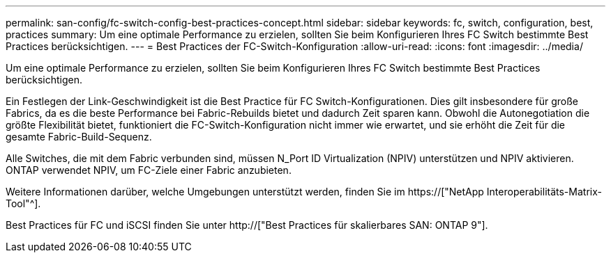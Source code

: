 ---
permalink: san-config/fc-switch-config-best-practices-concept.html 
sidebar: sidebar 
keywords: fc, switch, configuration, best, practices 
summary: Um eine optimale Performance zu erzielen, sollten Sie beim Konfigurieren Ihres FC Switch bestimmte Best Practices berücksichtigen. 
---
= Best Practices der FC-Switch-Konfiguration
:allow-uri-read: 
:icons: font
:imagesdir: ../media/


[role="lead"]
Um eine optimale Performance zu erzielen, sollten Sie beim Konfigurieren Ihres FC Switch bestimmte Best Practices berücksichtigen.

Ein Festlegen der Link-Geschwindigkeit ist die Best Practice für FC Switch-Konfigurationen. Dies gilt insbesondere für große Fabrics, da es die beste Performance bei Fabric-Rebuilds bietet und dadurch Zeit sparen kann. Obwohl die Autonegotiation die größte Flexibilität bietet, funktioniert die FC-Switch-Konfiguration nicht immer wie erwartet, und sie erhöht die Zeit für die gesamte Fabric-Build-Sequenz.

Alle Switches, die mit dem Fabric verbunden sind, müssen N_Port ID Virtualization (NPIV) unterstützen und NPIV aktivieren. ONTAP verwendet NPIV, um FC-Ziele einer Fabric anzubieten.

Weitere Informationen darüber, welche Umgebungen unterstützt werden, finden Sie im https://["NetApp Interoperabilitäts-Matrix-Tool"^].

Best Practices für FC und iSCSI finden Sie unter http://["Best Practices für skalierbares SAN: ONTAP 9"].
